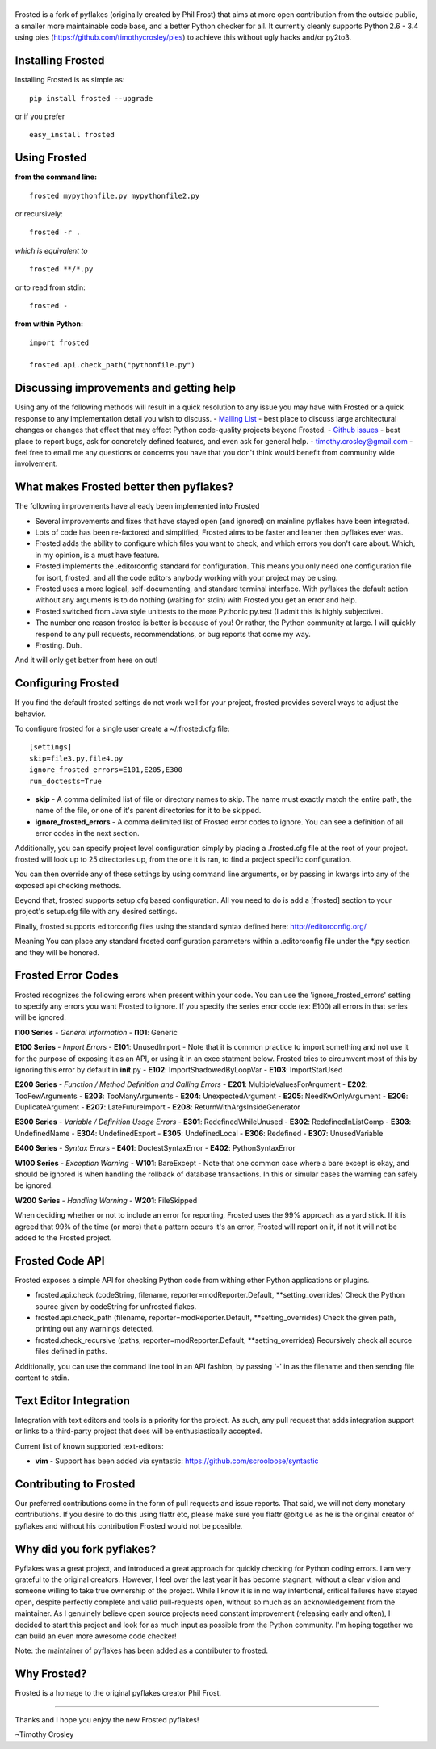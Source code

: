 |frosted|
=========

|PyPI version| |PyPi downloads| |Build Status| |License| |Bitdeli Badge|

Frosted is a fork of pyflakes (originally created by Phil Frost) that
aims at more open contribution from the outside public, a smaller more
maintainable code base, and a better Python checker for all. It
currently cleanly supports Python 2.6 - 3.4 using pies
(https://github.com/timothycrosley/pies) to achieve this without ugly
hacks and/or py2to3.

Installing Frosted
==================

Installing Frosted is as simple as:

::

    pip install frosted --upgrade

or if you prefer

::

    easy_install frosted

Using Frosted
=============

**from the command line:**

::

    frosted mypythonfile.py mypythonfile2.py

or recursively:

::

    frosted -r .

*which is equivalent to*

::

    frosted **/*.py

or to read from stdin:

::

    frosted -

**from within Python:**

::

    import frosted

    frosted.api.check_path("pythonfile.py")

Discussing improvements and getting help
========================================

Using any of the following methods will result in a quick resolution to
any issue you may have with Frosted or a quick response to any
implementation detail you wish to discuss. - `Mailing
List <https://mail.python.org/mailman/listinfo/code-quality>`__ - best
place to discuss large architectural changes or changes that effect that
may effect Python code-quality projects beyond Frosted. - `Github
issues <https://github.com/timothycrosley/frosted/issues>`__ - best
place to report bugs, ask for concretely defined features, and even ask
for general help. - timothy.crosley@gmail.com - feel free to email me
any questions or concerns you have that you don't think would benefit
from community wide involvement.

What makes Frosted better then pyflakes?
========================================

The following improvements have already been implemented into Frosted

-  Several improvements and fixes that have stayed open (and ignored) on
   mainline pyflakes have been integrated.
-  Lots of code has been re-factored and simplified, Frosted aims to be
   faster and leaner then pyflakes ever was.
-  Frosted adds the ability to configure which files you want to check,
   and which errors you don't care about. Which, in my opinion, is a
   must have feature.
-  Frosted implements the .editorconfig standard for configuration. This
   means you only need one configuration file for isort, frosted, and
   all the code editors anybody working with your project may be using.
-  Frosted uses a more logical, self-documenting, and standard terminal
   interface. With pyflakes the default action without any arguments is
   to do nothing (waiting for stdin) with Frosted you get an error and
   help.
-  Frosted switched from Java style unittests to the more Pythonic
   py.test (I admit this is highly subjective).
-  The number one reason frosted is better is because of you! Or rather,
   the Python community at large. I will quickly respond to any pull
   requests, recommendations, or bug reports that come my way.
-  Frosting. Duh.

And it will only get better from here on out!

Configuring Frosted
===================

If you find the default frosted settings do not work well for your
project, frosted provides several ways to adjust the behavior.

To configure frosted for a single user create a ~/.frosted.cfg file:

::

    [settings]
    skip=file3.py,file4.py
    ignore_frosted_errors=E101,E205,E300
    run_doctests=True

-  **skip** - A comma delimited list of file or directory names to skip.
   The name must exactly match the entire path, the name of the file, or
   one of it's parent directories for it to be skipped.
-  **ignore\_frosted\_errors** - A comma delimited list of Frosted error
   codes to ignore. You can see a definition of all error codes in the
   next section.

Additionally, you can specify project level configuration simply by
placing a .frosted.cfg file at the root of your project. frosted will
look up to 25 directories up, from the one it is ran, to find a project
specific configuration.

You can then override any of these settings by using command line
arguments, or by passing in kwargs into any of the exposed api checking
methods.

Beyond that, frosted supports setup.cfg based configuration. All you
need to do is add a [frosted] section to your project's setup.cfg file
with any desired settings.

Finally, frosted supports editorconfig files using the standard syntax
defined here: http://editorconfig.org/

Meaning You can place any standard frosted configuration parameters
within a .editorconfig file under the \*.py section and they will be
honored.

Frosted Error Codes
===================

Frosted recognizes the following errors when present within your code.
You can use the 'ignore\_frosted\_errors' setting to specify any errors
you want Frosted to ignore. If you specify the series error code (ex:
E100) all errors in that series will be ignored.

**I100 Series** - *General Information* - **I101**: Generic

**E100 Series** - *Import Errors* - **E101**: UnusedImport - Note that
it is common practice to import something and not use it for the purpose
of exposing it as an API, or using it in an exec statment below. Frosted
tries to circumvent most of this by ignoring this error by default in
**init**.py - **E102**: ImportShadowedByLoopVar - **E103**:
ImportStarUsed

**E200 Series** - *Function / Method Definition and Calling Errors* -
**E201**: MultipleValuesForArgument - **E202**: TooFewArguments -
**E203**: TooManyArguments - **E204**: UnexpectedArgument - **E205**:
NeedKwOnlyArgument - **E206**: DuplicateArgument - **E207**:
LateFutureImport - **E208**: ReturnWithArgsInsideGenerator

**E300 Series** - *Variable / Definition Usage Errors* - **E301**:
RedefinedWhileUnused - **E302**: RedefinedInListComp - **E303**:
UndefinedName - **E304**: UndefinedExport - **E305**: UndefinedLocal -
**E306**: Redefined - **E307**: UnusedVariable

**E400 Series** - *Syntax Errors* - **E401**: DoctestSyntaxError -
**E402**: PythonSyntaxError

**W100 Series** - *Exception Warning* - **W101**: BareExcept - Note that
one common case where a bare except is okay, and should be ignored is
when handling the rollback of database transactions. In this or simular
cases the warning can safely be ignored.

**W200 Series** - *Handling Warning* - **W201**: FileSkipped

When deciding whether or not to include an error for reporting, Frosted
uses the 99% approach as a yard stick. If it is agreed that 99% of the
time (or more) that a pattern occurs it's an error, Frosted will report
on it, if not it will not be added to the Frosted project.

Frosted Code API
================

Frosted exposes a simple API for checking Python code from withing other
Python applications or plugins.

-  frosted.api.check (codeString, filename,
   reporter=modReporter.Default, \*\*setting\_overrides) Check the
   Python source given by codeString for unfrosted flakes.
-  frosted.api.check\_path (filename, reporter=modReporter.Default,
   \*\*setting\_overrides) Check the given path, printing out any
   warnings detected.
-  frosted.check\_recursive (paths, reporter=modReporter.Default,
   \*\*setting\_overrides) Recursively check all source files defined in
   paths.

Additionally, you can use the command line tool in an API fashion, by
passing '-' in as the filename and then sending file content to stdin.

Text Editor Integration
=======================

Integration with text editors and tools is a priority for the project.
As such, any pull request that adds integration support or links to a
third-party project that does will be enthusiastically accepted.

Current list of known supported text-editors:

-  **vim** - Support has been added via syntastic:
   https://github.com/scrooloose/syntastic

Contributing to Frosted
=======================

Our preferred contributions come in the form of pull requests and issue
reports. That said, we will not deny monetary contributions. If you
desire to do this using flattr etc, please make sure you flattr @bitglue
as he is the original creator of pyflakes and without his contribution
Frosted would not be possible.

Why did you fork pyflakes?
==========================

Pyflakes was a great project, and introduced a great approach for
quickly checking for Python coding errors. I am very grateful to the
original creators. However, I feel over the last year it has become
stagnant, without a clear vision and someone willing to take true
ownership of the project. While I know it is in no way intentional,
critical failures have stayed open, despite perfectly complete and valid
pull-requests open, without so much as an acknowledgement from the
maintainer. As I genuinely believe open source projects need constant
improvement (releasing early and often), I decided to start this project
and look for as much input as possible from the Python community. I'm
hoping together we can build an even more awesome code checker!

Note: the maintainer of pyflakes has been added as a contributer to
frosted.

Why Frosted?
============

Frosted is a homage to the original pyflakes creator Phil Frost.

--------------

Thanks and I hope you enjoy the new Frosted pyflakes!

~Timothy Crosley

.. |frosted| image:: https://raw.github.com/timothycrosley/frosted/master/logo.png
.. |PyPI version| image:: https://badge.fury.io/py/frosted.png
   :target: http://badge.fury.io/py/frosted
.. |PyPi downloads| image:: https://pypip.in/d/frosted/badge.png
   :target: https://crate.io/packages/frosted/
.. |Build Status| image:: https://travis-ci.org/timothycrosley/frosted.png?branch=master
   :target: https://travis-ci.org/timothycrosley/frosted
.. |License| image:: https://pypip.in/license/frosted/badge.png
   :target: https://pypi.python.org/pypi/frosted/
.. |Bitdeli Badge| image:: https://d2weczhvl823v0.cloudfront.net/timothycrosley/frosted/trend.png
   :target: https://bitdeli.com/free


